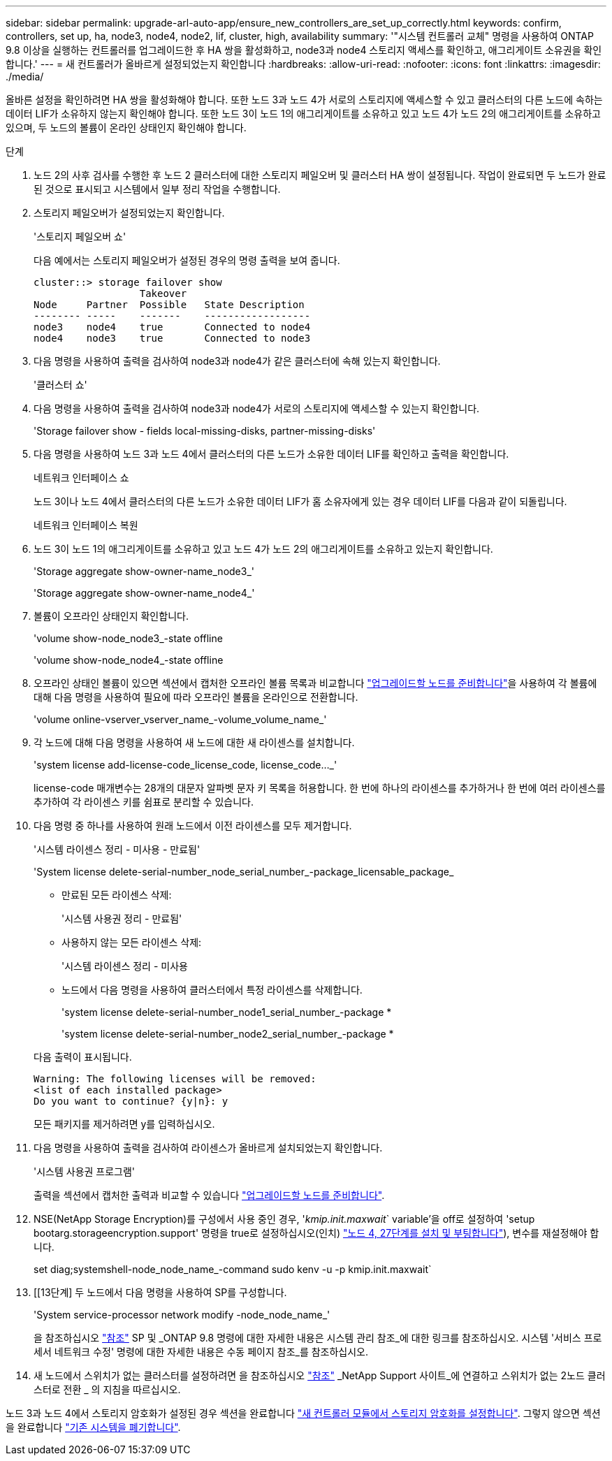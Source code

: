 ---
sidebar: sidebar 
permalink: upgrade-arl-auto-app/ensure_new_controllers_are_set_up_correctly.html 
keywords: confirm, controllers, set up, ha, node3, node4, node2, lif, cluster, high, availability 
summary: '"시스템 컨트롤러 교체" 명령을 사용하여 ONTAP 9.8 이상을 실행하는 컨트롤러를 업그레이드한 후 HA 쌍을 활성화하고, node3과 node4 스토리지 액세스를 확인하고, 애그리게이트 소유권을 확인합니다.' 
---
= 새 컨트롤러가 올바르게 설정되었는지 확인합니다
:hardbreaks:
:allow-uri-read: 
:nofooter: 
:icons: font
:linkattrs: 
:imagesdir: ./media/


[role="lead"]
올바른 설정을 확인하려면 HA 쌍을 활성화해야 합니다. 또한 노드 3과 노드 4가 서로의 스토리지에 액세스할 수 있고 클러스터의 다른 노드에 속하는 데이터 LIF가 소유하지 않는지 확인해야 합니다. 또한 노드 3이 노드 1의 애그리게이트를 소유하고 있고 노드 4가 노드 2의 애그리게이트를 소유하고 있으며, 두 노드의 볼륨이 온라인 상태인지 확인해야 합니다.

.단계
. 노드 2의 사후 검사를 수행한 후 노드 2 클러스터에 대한 스토리지 페일오버 및 클러스터 HA 쌍이 설정됩니다. 작업이 완료되면 두 노드가 완료된 것으로 표시되고 시스템에서 일부 정리 작업을 수행합니다.
. 스토리지 페일오버가 설정되었는지 확인합니다.
+
'스토리지 페일오버 쇼'

+
다음 예에서는 스토리지 페일오버가 설정된 경우의 명령 출력을 보여 줍니다.

+
....
cluster::> storage failover show
                  Takeover
Node     Partner  Possible   State Description
-------- -----    -------    ------------------
node3    node4    true       Connected to node4
node4    node3    true       Connected to node3
....
. 다음 명령을 사용하여 출력을 검사하여 node3과 node4가 같은 클러스터에 속해 있는지 확인합니다.
+
'클러스터 쇼'

. 다음 명령을 사용하여 출력을 검사하여 node3과 node4가 서로의 스토리지에 액세스할 수 있는지 확인합니다.
+
'Storage failover show - fields local-missing-disks, partner-missing-disks'

. 다음 명령을 사용하여 노드 3과 노드 4에서 클러스터의 다른 노드가 소유한 데이터 LIF를 확인하고 출력을 확인합니다.
+
네트워크 인터페이스 쇼

+
노드 3이나 노드 4에서 클러스터의 다른 노드가 소유한 데이터 LIF가 홈 소유자에게 있는 경우 데이터 LIF를 다음과 같이 되돌립니다.

+
네트워크 인터페이스 복원

. 노드 3이 노드 1의 애그리게이트를 소유하고 있고 노드 4가 노드 2의 애그리게이트를 소유하고 있는지 확인합니다.
+
'Storage aggregate show-owner-name_node3_'

+
'Storage aggregate show-owner-name_node4_'

. 볼륨이 오프라인 상태인지 확인합니다.
+
'volume show-node_node3_-state offline

+
'volume show-node_node4_-state offline

. 오프라인 상태인 볼륨이 있으면 섹션에서 캡처한 오프라인 볼륨 목록과 비교합니다 link:prepare_nodes_for_upgrade.html["업그레이드할 노드를 준비합니다"]을 사용하여 각 볼륨에 대해 다음 명령을 사용하여 필요에 따라 오프라인 볼륨을 온라인으로 전환합니다.
+
'volume online-vserver_vserver_name_-volume_volume_name_'

. 각 노드에 대해 다음 명령을 사용하여 새 노드에 대한 새 라이센스를 설치합니다.
+
'system license add-license-code_license_code, license_code…_'

+
license-code 매개변수는 28개의 대문자 알파벳 문자 키 목록을 허용합니다. 한 번에 하나의 라이센스를 추가하거나 한 번에 여러 라이센스를 추가하여 각 라이센스 키를 쉼표로 분리할 수 있습니다.

. 다음 명령 중 하나를 사용하여 원래 노드에서 이전 라이센스를 모두 제거합니다.
+
'시스템 라이센스 정리 - 미사용 - 만료됨'

+
'System license delete-serial-number_node_serial_number_-package_licensable_package_

+
--
** 만료된 모든 라이센스 삭제:
+
'시스템 사용권 정리 - 만료됨'

** 사용하지 않는 모든 라이센스 삭제:
+
'시스템 라이센스 정리 - 미사용

** 노드에서 다음 명령을 사용하여 클러스터에서 특정 라이센스를 삭제합니다.
+
'system license delete-serial-number_node1_serial_number_-package *

+
'system license delete-serial-number_node2_serial_number_-package *



--
+
다음 출력이 표시됩니다.

+
....
Warning: The following licenses will be removed:
<list of each installed package>
Do you want to continue? {y|n}: y
....
+
모든 패키지를 제거하려면 y를 입력하십시오.

. 다음 명령을 사용하여 출력을 검사하여 라이센스가 올바르게 설치되었는지 확인합니다.
+
'시스템 사용권 프로그램'

+
출력을 섹션에서 캡처한 출력과 비교할 수 있습니다 link:prepare_nodes_for_upgrade.html["업그레이드할 노드를 준비합니다"].

. NSE(NetApp Storage Encryption)를 구성에서 사용 중인 경우, '_kmip.init.maxwait_` variable'을 off로 설정하여 'setup bootarg.storageencryption.support' 명령을 true로 설정하십시오(인치) link:install_boot_node4.html#step27["노드 4, 27단계를 설치 및 부팅합니다"]), 변수를 재설정해야 합니다.
+
set diag;systemshell-node_node_name_-command sudo kenv -u -p kmip.init.maxwait`



. [[13단계] 두 노드에서 다음 명령을 사용하여 SP를 구성합니다.
+
'System service-processor network modify -node_node_name_'

+
을 참조하십시오 link:other_references.html["참조"] SP 및 _ONTAP 9.8 명령에 대한 자세한 내용은 시스템 관리 참조_에 대한 링크를 참조하십시오. 시스템 '서비스 프로세서 네트워크 수정' 명령에 대한 자세한 내용은 수동 페이지 참조_를 참조하십시오.

. 새 노드에서 스위치가 없는 클러스터를 설정하려면 을 참조하십시오 link:other_references.html["참조"] _NetApp Support 사이트_에 연결하고 스위치가 없는 2노드 클러스터로 전환 _ 의 지침을 따르십시오.


노드 3과 노드 4에서 스토리지 암호화가 설정된 경우 섹션을 완료합니다 link:set_up_storage_encryption_new_module.html["새 컨트롤러 모듈에서 스토리지 암호화를 설정합니다"]. 그렇지 않으면 섹션을 완료합니다 link:decommission_old_system.html["기존 시스템을 폐기합니다"].
